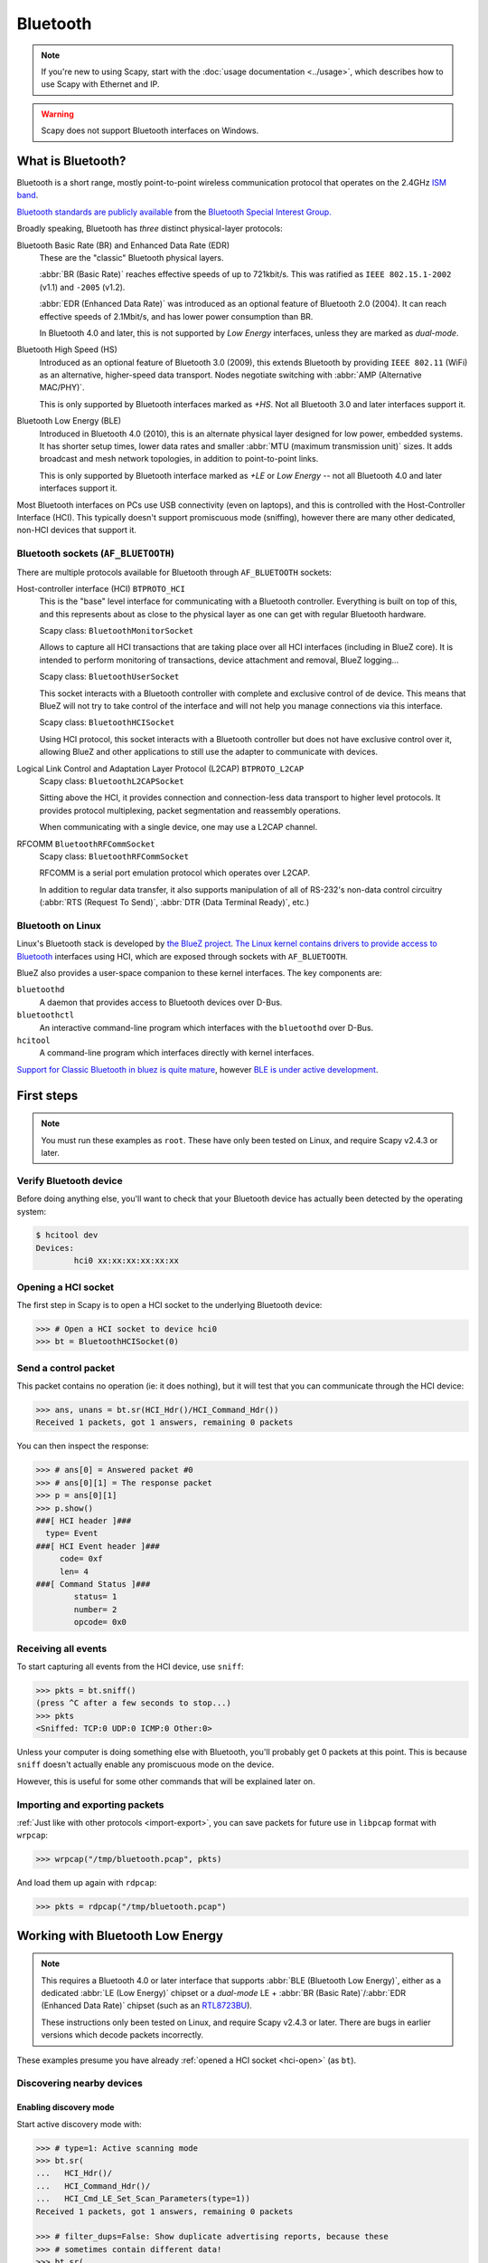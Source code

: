 *********
Bluetooth
*********

.. note::

   If you're new to using Scapy, start with the :doc:`usage documentation
   <../usage>`, which describes how to use Scapy with Ethernet and IP.

.. warning::

   Scapy does not support Bluetooth interfaces on Windows.

What is Bluetooth?
==================

Bluetooth is a short range, mostly point-to-point wireless communication
protocol that operates on the 2.4GHz `ISM band`__.

__ https://en.wikipedia.org/wiki/ISM_band

`Bluetooth standards are publicly available`__ from the `Bluetooth Special
Interest Group.`__

__ https://www.bluetooth.com/specifications/bluetooth-core-specification

__ https://www.bluetooth.com/

Broadly speaking, Bluetooth has *three* distinct physical-layer protocols:

Bluetooth Basic Rate (BR) and Enhanced Data Rate (EDR)
   These are the "classic" Bluetooth physical layers.
   
   :abbr:`BR (Basic Rate)` reaches effective speeds of up to 721kbit/s. This was
   ratified as ``IEEE 802.15.1-2002`` (v1.1) and ``-2005`` (v1.2).

   :abbr:`EDR (Enhanced Data Rate)` was introduced as an optional feature of
   Bluetooth 2.0 (2004). It can reach effective speeds of 2.1Mbit/s, and has
   lower power consumption than BR.

   In Bluetooth 4.0 and later, this is not supported by *Low Energy* interfaces,
   unless they are marked as *dual-mode*.

Bluetooth High Speed (HS)
  Introduced as an optional feature of Bluetooth 3.0 (2009), this extends
  Bluetooth by providing ``IEEE 802.11`` (WiFi) as an alternative, higher-speed
  data transport. Nodes negotiate switching with
  :abbr:`AMP (Alternative MAC/PHY)`.
    
  This is only supported by Bluetooth interfaces marked as *+HS*. Not all
  Bluetooth 3.0 and later interfaces support it.

Bluetooth Low Energy (BLE)
  Introduced in Bluetooth 4.0	(2010), this is an alternate physical layer
  designed for low power, embedded systems. It has shorter setup times, lower
  data rates and smaller :abbr:`MTU (maximum transmission unit)` sizes.  It adds
  broadcast and mesh network topologies, in addition to point-to-point links.

  This is only supported by Bluetooth interface marked as *+LE* or
  *Low Energy* -- not all Bluetooth 4.0 and later interfaces support it.

Most Bluetooth interfaces on PCs use USB connectivity (even on laptops), and
this is controlled with the Host-Controller Interface (HCI).  This typically
doesn't support promiscuous mode (sniffing), however there are many other
dedicated, non-HCI devices that support it.

Bluetooth sockets (``AF_BLUETOOTH``)
------------------------------------

There are multiple protocols available for Bluetooth through ``AF_BLUETOOTH``
sockets:

Host-controller interface (HCI) ``BTPROTO_HCI``
  This is the "base" level interface for communicating with a Bluetooth
  controller.  Everything is built on top of this, and this represents about as
  close to the physical layer as one can get with regular Bluetooth hardware.

  Scapy class: ``BluetoothMonitorSocket``

  Allows to capture all HCI transactions that are taking place over all HCI
  interfaces (including in BlueZ core). It is intended to perform monitoring of
  transactions, device attachment and removal, BlueZ logging...

  Scapy class: ``BluetoothUserSocket``

  This socket interacts with a Bluetooth controller with complete and exclusive
  control of de device. This means that BlueZ will not try to take control of
  the interface and will not help you manage connections via this interface.

  Scapy class: ``BluetoothHCISocket``

  Using HCI protocol, this socket interacts with a Bluetooth controller but
  does not have exclusive control over it, allowing BlueZ and other
  applications to still use the adapter to communicate with devices.

Logical Link Control and Adaptation Layer Protocol (L2CAP) ``BTPROTO_L2CAP``
  Scapy class: ``BluetoothL2CAPSocket``

  Sitting above the HCI, it provides connection and connection-less data
  transport to higher level protocols. It provides protocol multiplexing, packet
  segmentation and reassembly operations.

  When communicating with a single device, one may use a L2CAP channel.

RFCOMM ``BluetoothRFCommSocket``
  Scapy class: ``BluetoothRFCommSocket``

  RFCOMM is a serial port emulation protocol which operates over L2CAP.
  
  In addition to regular data transfer, it also supports manipulation of all of
  RS-232's non-data control circuitry (:abbr:`RTS (Request To Send)`,
  :abbr:`DTR (Data Terminal Ready)`, etc.)

Bluetooth on Linux
------------------

Linux's Bluetooth stack is developed by `the BlueZ project`__. `The Linux kernel
contains drivers to provide access to Bluetooth`__ interfaces using HCI, which
are exposed through sockets with ``AF_BLUETOOTH``.

__ http://www.bluez.org/

__ https://git.kernel.org/pub/scm/linux/kernel/git/bluetooth/bluetooth.git

BlueZ also provides a user-space companion to these kernel interfaces. The key
components are:

``bluetoothd``
  A daemon that provides access to Bluetooth devices over D-Bus.

``bluetoothctl``
  An interactive command-line program which interfaces with the ``bluetoothd``
  over D-Bus.

``hcitool``
  A command-line program which interfaces directly with kernel interfaces.


`Support for Classic Bluetooth in bluez is quite mature`__, however `BLE is
under active development`__.

__ http://www.bluez.org/profiles/

__ https://git.kernel.org/pub/scm/bluetooth/bluez.git/tree/TODO

First steps
===========

.. note::

   You must run these examples as ``root``.  These have only been tested on
   Linux, and require Scapy v2.4.3 or later.

Verify Bluetooth device
-----------------------

Before doing anything else, you'll want to check that your Bluetooth device has
actually been detected by the operating system:

.. code-block:: console

   $ hcitool dev
   Devices:
	   hci0	xx:xx:xx:xx:xx:xx


.. _hci-open:

Opening a HCI socket
--------------------

The first step in Scapy is to open a HCI socket to the underlying Bluetooth
device:

.. code-block:: pycon

   >>> # Open a HCI socket to device hci0
   >>> bt = BluetoothHCISocket(0)

Send a control packet
---------------------

This packet contains no operation (ie: it does nothing), but it will test that
you can communicate through the HCI device:

.. code-block:: pycon

   >>> ans, unans = bt.sr(HCI_Hdr()/HCI_Command_Hdr())
   Received 1 packets, got 1 answers, remaining 0 packets

You can then inspect the response:

.. code-block:: pycon

   >>> # ans[0] = Answered packet #0
   >>> # ans[0][1] = The response packet
   >>> p = ans[0][1]
   >>> p.show()
   ###[ HCI header ]###
     type= Event
   ###[ HCI Event header ]###
        code= 0xf
        len= 4
   ###[ Command Status ]###
           status= 1
           number= 2
           opcode= 0x0

Receiving all events
--------------------

To start capturing all events from the HCI device, use ``sniff``:

.. code-block:: pycon

   >>> pkts = bt.sniff()
   (press ^C after a few seconds to stop...)
   >>> pkts
   <Sniffed: TCP:0 UDP:0 ICMP:0 Other:0>

Unless your computer is doing something else with Bluetooth, you'll probably get
0 packets at this point. This is because ``sniff`` doesn't actually enable any
promiscuous mode on the device.

However, this is useful for some other commands that will be explained later on.

Importing and exporting packets
-------------------------------

:ref:`Just like with other protocols <import-export>`, you can save packets for
future use in ``libpcap`` format with ``wrpcap``:

.. code-block:: pycon

   >>> wrpcap("/tmp/bluetooth.pcap", pkts)

And load them up again with ``rdpcap``:

.. code-block:: pycon

   >>> pkts = rdpcap("/tmp/bluetooth.pcap")


Working with Bluetooth Low Energy
=================================

.. note::

   This requires a Bluetooth 4.0 or later interface that supports
   :abbr:`BLE (Bluetooth Low Energy)`, either as a dedicated
   :abbr:`LE (Low Energy)` chipset or a *dual-mode* LE +
   :abbr:`BR (Basic Rate)`/:abbr:`EDR (Enhanced Data Rate)` chipset (such as an
   `RTL8723BU`__).
   
   These instructions only been tested on Linux, and require Scapy v2.4.3 or
   later. There are bugs in earlier versions which decode packets incorrectly.

__ https://www.realtek.com/en/products/communications-network-ics/item/rtl8723bu

These examples presume you have already :ref:`opened a HCI socket <hci-open>`
(as ``bt``).

Discovering nearby devices
--------------------------

Enabling discovery mode
^^^^^^^^^^^^^^^^^^^^^^^

Start active discovery mode with:

.. code-block:: pycon

   >>> # type=1: Active scanning mode
   >>> bt.sr(
   ...   HCI_Hdr()/
   ...   HCI_Command_Hdr()/
   ...   HCI_Cmd_LE_Set_Scan_Parameters(type=1))
   Received 1 packets, got 1 answers, remaining 0 packets

   >>> # filter_dups=False: Show duplicate advertising reports, because these
   >>> # sometimes contain different data!
   >>> bt.sr(
   ...   HCI_Hdr()/
   ...   HCI_Command_Hdr()/
   ...   HCI_Cmd_LE_Set_Scan_Enable(
   ...     enable=True,
   ...     filter_dups=False))
   Received 1 packets, got 1 answers, remaining 0 packets


In the background, there are already HCI events waiting on the socket. You can
grab these events with ``sniff``:

.. code-block:: pycon

   >>> # The lfilter will drop anything that's not an advertising report.
   >>> adverts = bt.sniff(lfilter=lambda p: HCI_LE_Meta_Advertising_Reports in p)
   (press ^C after a few seconds to stop...)
   >>> adverts
   <Sniffed: TCP:0 UDP:0 ICMP:0 Other:101>

Once you have the packets, disable discovery mode with:

.. code-block:: pycon

   >>> bt.sr(
   ...   HCI_Hdr()/
   ...   HCI_Command_Hdr()/
   ...   HCI_Cmd_LE_Set_Scan_Enable(
   ...     enable=False))
   Begin emission:
   Finished sending 1 packets.
   ...*
   Received 4 packets, got 1 answers, remaining 0 packets
   (<Results: TCP:0 UDP:0 ICMP:0 Other:1>, <Unanswered: TCP:0 UDP:0 ICMP:0 Other:0>)

Collecting advertising reports
^^^^^^^^^^^^^^^^^^^^^^^^^^^^^^

You can sometimes get multiple ``HCI_LE_Meta_Advertising_Report`` in a single
``HCI_LE_Meta_Advertising_Reports``, and these can also be for different
devices!

.. code-block:: python3

   # Rearrange into a generator that returns reports sequentially
   from itertools import chain
   reports = chain.from_iterable(
     p[HCI_LE_Meta_Advertising_Reports].reports
     for p in adverts)

   # Group reports by MAC address (consumes the reports generator)
   devices = {}
   for report in reports:
     device = devices.setdefault(report.addr, [])
     device.append(report)

   # Packet counters
   devices_pkts = dict((k, len(v)) for k, v in devices.items())
   print(devices_pkts)
   # {'xx:xx:xx:xx:xx:xx': 408, 'xx:xx:xx:xx:xx:xx': 2}


Filtering advertising reports
^^^^^^^^^^^^^^^^^^^^^^^^^^^^^

.. code-block:: python3

   # Get one packet for each device that broadcasted short UUID 0xfe50 (Google).
   # Android devices broadcast this pretty much constantly.
   google = {}
   for mac, reports in devices.items():
     for report in reports:
       if (EIR_CompleteList16BitServiceUUIDs in report and
           0xfe50 in report[EIR_CompleteList16BitServiceUUIDs].svc_uuids):
         google[mac] = report
         break

   # List MAC addresses that sent such a broadcast
   print(google.keys())
   # dict_keys(['xx:xx:xx:xx:xx:xx', 'xx:xx:xx:xx:xx:xx'])

Look at the first broadcast received:

.. code-block:: pycon

   >>> for mac, report in google.items():
   ...   report.show()
   ...   break
   ...
   ###[ Advertising Report ]###
     type= conn_und
     atype= random
     addr= xx:xx:xx:xx:xx:xx
     len= 13
     \data\
      |###[ EIR Header ]###
      |  len= 2
      |  type= flags
      |###[ Flags ]###
      |     flags= general_disc_mode
      |###[ EIR Header ]###
      |  len= 3
      |  type= complete_list_16_bit_svc_uuids
      |###[ Complete list of 16-bit service UUIDs ]###
      |     svc_uuids= [0xfe50]
      |###[ EIR Header ]###
      |  len= 5
      |  type= svc_data_16_bit_uuid
      |###[ EIR Service Data - 16-bit UUID ]###
      |     svc_uuid= 0xfe50
      |     data= 'AB'
     rssi= -96

Setting up advertising
----------------------

.. note::

   Changing advertisements may not take effect until advertisements have first
   been :ref:`stopped <le-adv-stop>`.

AltBeacon
^^^^^^^^^

`AltBeacon`__ is a proximity beacon protocol developed by Radius Networks.  This
example sets up a virtual AltBeacon:

__ https://github.com/AltBeacon/spec

.. code-block:: python3

    # Load the contrib module for AltBeacon
    load_contrib('altbeacon')

    ab = AltBeacon(
        id1='2f234454-cf6d-4a0f-adf2-f4911ba9ffa6',
        id2=1,
        id3=2,
        tx_power=-59,
    )

    bt.sr(ab.build_set_advertising_data())

Once :ref:`advertising has been started <le-adv-start>`, the beacon may then be
detected with `Beacon Locator`__ (Android).

.. note::

    Beacon Locator v1.2.2 `incorrectly reports the beacon as being an
    iBeacon`__, but the values are otherwise correct.

__ https://github.com/vitas/beaconloc
__ https://github.com/vitas/beaconloc/issues/32

Eddystone
^^^^^^^^^

`Eddystone`__ is a proximity beacon protocol developed by Google. This uses an
Eddystone-specific service data field.

__ https://github.com/google/eddystone/

This example sets up a virtual `Eddystone URL`__ beacon:

__ https://github.com/google/eddystone/tree/master/eddystone-url

.. code-block:: python3

   # Load the contrib module for Eddystone
   load_contrib('eddystone')

   # Eddystone_URL.from_url() builds an Eddystone_URL frame for a given URL.
   #
   # build_set_advertising_data() wraps an Eddystone_Frame into a
   # HCI_Cmd_LE_Set_Advertising_Data payload, that can be sent to the BLE
   # controller.
   bt.sr(Eddystone_URL.from_url(
     'https://scapy.net').build_set_advertising_data())

Once :ref:`advertising has been started <le-adv-start>`, the beacon may then be
detected with `Eddystone Validator`__ or `Beacon Locator`__ (Android):

.. image:: ../graphics/ble_eddystone_url.png

__ https://github.com/google/eddystone/tree/master/tools/eddystone-validator
__ https://github.com/vitas/beaconloc

.. _adv-ibeacon:

iBeacon
^^^^^^^

`iBeacon`__ is a proximity beacon protocol developed by Apple, which uses their
manufacturer-specific data field.  :ref:`Apple/iBeacon framing <apple-ble>`
(below) describes this in more detail.

__ https://en.wikipedia.org/wiki/IBeacon

This example sets up a virtual iBeacon:

.. code-block:: python3

   # Load the contrib module for iBeacon
   load_contrib('ibeacon')

   # Beacon data consists of a UUID, and two 16-bit integers: "major" and
   # "minor".
   #
   # iBeacon sits on top of Apple's BLE protocol.
   p = Apple_BLE_Submessage()/IBeacon_Data(
      uuid='fb0b57a2-8228-44cd-913a-94a122ba1206',
      major=1, minor=2)

   # build_set_advertising_data() wraps an Apple_BLE_Submessage or
   # Apple_BLE_Frame into a HCI_Cmd_LE_Set_Advertising_Data payload, that can
   # be sent to the BLE controller.
   bt.sr(p.build_set_advertising_data())

Once :ref:`advertising has been started <le-adv-start>`, the beacon may then be
detected with `Beacon Locator`__ (Android):

.. image:: ../graphics/ble_ibeacon.png

__ https://github.com/vitas/beaconloc


.. _le-adv-start:

Starting advertising
--------------------

.. code-block:: python3

   bt.sr(HCI_Hdr()/
         HCI_Command_Hdr()/
         HCI_Cmd_LE_Set_Advertise_Enable(enable=True))

.. _le-adv-stop:

Stopping advertising
--------------------

.. code-block:: python3

   bt.sr(HCI_Hdr()/
         HCI_Command_Hdr()/
         HCI_Cmd_LE_Set_Advertise_Enable(enable=False))


Resources and references
------------------------

  * `16-bit UUIDs for members`__: List of registered UUIDs which appear in
    ``EIR_CompleteList16BitServiceUUIDs`` and ``EIR_ServiceData16BitUUID``.

__ https://www.bluetooth.com/specifications/assigned-numbers/16-bit-uuids-for-members

  * `16-bit UUIDs for SDOs`__: List of registered UUIDs which are used by
    Standards Development Organisations.
  
__ https://www.bluetooth.com/specifications/assigned-numbers/16-bit-uuids-for-sdos

  * `Company Identifiers`__: List of company IDs, which appear in
    ``EIR_Manufacturer_Specific_Data.company_id``.
  
__ https://www.bluetooth.com/specifications/assigned-numbers/company-identifiers

  * `Generic Access Profile`__: List of assigned type IDs and links to
    specification definitions, which appear in ``EIR_Header``.
 
__ https://www.bluetooth.com/specifications/assigned-numbers/generic-access-profile

.. _apple-ble:

Apple/iBeacon broadcast frames
==============================

.. note::

    This describes the wire format for Apple's Bluetooth Low Energy
    advertisements, based on (limited) publicly available information. It is not
    specific to using Bluetooth on Apple operating systems.

`iBeacon`__ is Apple's proximity beacon protocol. Scapy includes a contrib
module, ``ibeacon``, for working with Apple's :abbr:`BLE (Bluetooth Low Energy)`
broadcasts:

__ https://en.wikipedia.org/wiki/IBeacon

.. code-block:: pycon

   >>> load_contrib('ibeacon')

:ref:`Setting up advertising for iBeacon <adv-ibeacon>` (above) describes how to
broadcast a simple beacon.

While this module is called ``ibeacon``, Apple has other "submessages" which are
also advertised within their manufacturer-specific data field, including:

 * `AirDrop`__
 * AirPlay
 * AirPods
 * `Handoff`__
 * Nearby
 * `Overflow area`__

__ https://en.wikipedia.org/wiki/AirDrop
__ https://en.wikipedia.org/wiki/OS_X_Yosemite#Continuity
__ https://developer.apple.com/documentation/corebluetooth/cbperipheralmanager/1393252-startadvertising

For compatibility with these other broadcasts, Apple BLE frames in Scapy are
layered on top of ``Apple_BLE_Submessage`` and ``Apple_BLE_Frame``:

 * ``HCI_Cmd_LE_Set_Advertising_Data``, ``HCI_LE_Meta_Advertising_Report``,
   ``BTLE_ADV_IND``, ``BTLE_ADV_NONCONN_IND`` or ``BTLE_ADV_SCAN_IND`` contain
   one or more...
 * ``EIR_Hdr``, which may have a payload of one...
 * ``EIR_Manufacturer_Specific_Data``, which may have a payload of one...
 * ``Apple_BLE_Frame``, which contains one or more...
 * ``Apple_BLE_Submessage``, which contains a payload of one...
 * ``Raw`` (if not supported), or ``IBeacon_Data``.

This module only presently supports ``IBeacon_Data`` submessages. Other
submessages are decoded as ``Raw``.

One might sometimes see multiple submessages in a single broadcast, such as
Handoff and Nearby.  This is not mandatory -- there are also Handoff-only and
Nearby-only broadcasts.

Inspecting a raw BTLE advertisement frame from an Apple device:

.. code-block:: python3

    p = BTLE(hex_bytes('d6be898e4024320cfb574d5a02011a1aff4c000c0e009c6b8f40440f1583ec895148b410050318c0b525b8f7d4'))
    p.show()

Results in the output:

.. code-block:: text

    ###[ BT4LE ]###
      access_addr= 0x8e89bed6
      crc= 0xb8f7d4
    ###[ BTLE advertising header ]###
         RxAdd= public
         TxAdd= random
         RFU= 0
         PDU_type= ADV_IND
         unused= 0
         Length= 0x24
    ###[ BTLE ADV_IND ]###
            AdvA= 5a:4d:57:fb:0c:32
            \data\
             |###[ EIR Header ]###
             |  len= 2
             |  type= flags
             |###[ Flags ]###
             |     flags= general_disc_mode+simul_le_br_edr_ctrl+simul_le_br_edr_host
             |###[ EIR Header ]###
             |  len= 26
             |  type= mfg_specific_data
             |###[ EIR Manufacturer Specific Data ]###
             |     company_id= 0x4c
             |###[ Apple BLE broadcast frame ]###
             |        \plist\
             |         |###[ Apple BLE submessage ]###
             |         |  subtype= handoff
             |         |  len= 14
             |         |###[ Raw ]###
             |         |     load= '\x00\x9ck\x8f@D\x0f\x15\x83\xec\x89QH\xb4'
             |         |###[ Apple BLE submessage ]###
             |         |  subtype= nearby
             |         |  len= 5
             |         |###[ Raw ]###
             |         |     load= '\x03\x18\xc0\xb5%'

